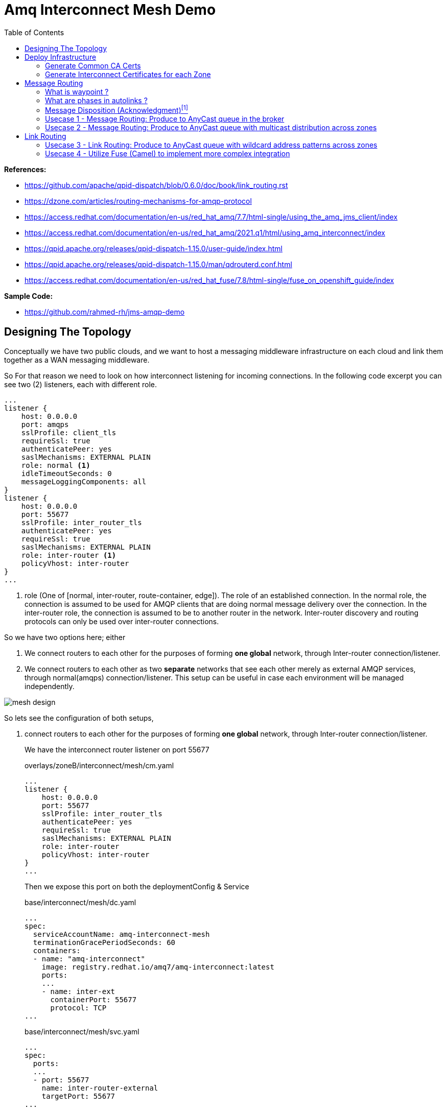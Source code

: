 :source-highlighter: highlightjs
:data-uri:
:toc: left
:markup-in-source: +verbatim,+quotes,+specialcharacters
:icons: font
:stylesdir: stylesheets
:stylesheet: colony.css

= Amq Interconnect Mesh Demo
:data-uri:

:toc:
:toc-title: Blog Contents
:toclevels: 5

.*References:*
** https://github.com/apache/qpid-dispatch/blob/0.6.0/doc/book/link_routing.rst[]
** https://dzone.com/articles/routing-mechanisms-for-amqp-protocol[]
** https://access.redhat.com/documentation/en-us/red_hat_amq/7.7/html-single/using_the_amq_jms_client/index[]
** https://access.redhat.com/documentation/en-us/red_hat_amq/2021.q1/html/using_amq_interconnect/index[]
** https://qpid.apache.org/releases/qpid-dispatch-1.15.0/user-guide/index.html[]
** https://qpid.apache.org/releases/qpid-dispatch-1.15.0/man/qdrouterd.conf.html[]
** https://access.redhat.com/documentation/en-us/red_hat_fuse/7.8/html-single/fuse_on_openshift_guide/index


.*Sample Code:*
** https://github.com/rahmed-rh/jms-amqp-demo[]

== Designing The Topology

Conceptually we have two public clouds, and we want to host a messaging middleware infrastructure on each cloud and link them together as a WAN messaging middleware.

So For that reason we need to look on how interconnect listening for incoming connections.
In the following code excerpt you can see two (2) listeners, each with different role.

[source,yaml]
----
...
listener {
    host: 0.0.0.0
    port: amqps
    sslProfile: client_tls
    requireSsl: true
    authenticatePeer: yes
    saslMechanisms: EXTERNAL PLAIN
    role: normal <1>
    idleTimeoutSeconds: 0
    messageLoggingComponents: all
}
listener {
    host: 0.0.0.0
    port: 55677
    sslProfile: inter_router_tls
    authenticatePeer: yes
    requireSsl: true
    saslMechanisms: EXTERNAL PLAIN
    role: inter-router <1>
    policyVhost: inter-router
}
...
----
<1> role (One of [normal, inter-router, route-container, edge]). The role of an established connection.
In the normal role, the connection is assumed to be used for AMQP clients that are doing normal message delivery over the connection.
In the inter-router role, the connection is assumed to be to another router in the network. Inter-router discovery and routing protocols can only be used over inter-router connections.

So we have two options here; either

. We connect routers to each other for the purposes of forming *one global* network, through Inter-router connection/listener.
. We connect routers to each other as two *separate* networks that see each other merely as external AMQP services, through normal(amqps) connection/listener. This setup can be useful in case each environment will be managed independently.


image::images/mesh-design.png[]

So lets see the configuration of both setups,

. connect routers to each other for the purposes of forming *one global* network, through Inter-router connection/listener.
+
We have the interconnect router listener on port 55677
+
.overlays/zoneB/interconnect/mesh/cm.yaml
[source,yaml]
----
...
listener {
    host: 0.0.0.0
    port: 55677
    sslProfile: inter_router_tls
    authenticatePeer: yes
    requireSsl: true
    saslMechanisms: EXTERNAL PLAIN
    role: inter-router
    policyVhost: inter-router
}
...
----
+
Then we expose this port on both the deploymentConfig & Service
+
.base/interconnect/mesh/dc.yaml
[source,yaml]
----
...
spec:
  serviceAccountName: amq-interconnect-mesh
  terminationGracePeriodSeconds: 60
  containers:
  - name: "amq-interconnect"
    image: registry.redhat.io/amq7/amq-interconnect:latest
    ports:
    ...
    - name: inter-ext
      containerPort: 55677
      protocol: TCP
...
----
+
.base/interconnect/mesh/svc.yaml
[source,yaml]
----
...
spec:
  ports:
  ...
  - port: 55677
    name: inter-router-external
    targetPort: 55677
...
----
+
Then expose this port externally through a route
+
.base/interconnect/mesh/route-inter-router.yaml
[source,yaml]
----
kind: Route
apiVersion: route.openshift.io/v1
metadata:
  name: amq-mesh-inter-router
spec:
  port:
    targetPort: 55677
  tls:
    termination: passthrough
  to:
    kind: Service
    name: amq-interconnect-mesh
----
+
The last thing is to connect through connector from other Zone to this route
+
.overlays/zoneA/interconnect/mesh/cm.yaml
[source,yaml]
----
...
connector {
    name: remote-amq-mesh-inter-router-route
    host: amq-mesh-inter-router-broker-with-interconnect-mesh.apps.y3tpfd3p.westeurope.aroapp.io
    port: 443
    saslMechanisms: EXTERNAL PLAIN

    sslProfile: inter_router_tls
    saslUsername: remote_connection@amq-interconnect-mesh
    saslPassword: passw0rd

    role: inter-router
    verifyHostname: false
    idleTimeoutSeconds: 0
    messageLoggingComponents: all
}
...
----

. connect routers to each other as two *separate* networks that see each other merely as external AMQP services, through normal(amqps) connection/listener. This setup can be useful in case each environment will be managed independently.
+
We have the interconnect router listener on port amqps (5671)
+
.overlays/zoneB/interconnect/mesh/cm.yaml
[source,yaml]
----
...
listener {
    host: 0.0.0.0
    port: amqps
    # sslProfile: service_tls
    sslProfile: client_tls
    requireSsl: true
    authenticatePeer: yes
    saslMechanisms: EXTERNAL PLAIN
    idleTimeoutSeconds: 0
    messageLoggingComponents: all
}
----
+
Then we expose this port on both the deploymentConfig & Service
+
.base/interconnect/mesh/dc.yaml
[source,yaml]
----
...
spec:
  serviceAccountName: amq-interconnect-mesh
  terminationGracePeriodSeconds: 60
  containers:
  - name: "amq-interconnect"
    image: registry.redhat.io/amq7/amq-interconnect:latest
    ports:
    ...
    - name: amqps
      containerPort: 5671
      protocol: TCP
...
----
+
.base/interconnect/mesh/svc.yaml
[source,yaml]
----
...
spec:
  ports:
  ...
  - port: 5671
    name: amqps
    targetPort: 5671
...
----
+
Then expose this port externally through a route
+
.base/interconnect/mesh/route-amqps.yaml
[source,yaml]
----
kind: Route
apiVersion: route.openshift.io/v1
metadata:
  name: amq-mesh-amqps
spec:
  port:
    targetPort: amqps
  tls:
    termination: passthrough
  to:
    kind: Service
    name: amq-interconnect-mesh
----
+
The last thing is to connect through connector from other Zone to this route
+
.overlays/zoneA/interconnect/mesh/cm.yaml
[source,yaml]
----
...
connector {
    name: remote-amq-mesh-amqps-route
    host: amq-mesh-amqps-broker-with-interconnect-mesh.apps.y3tpfd3p.westeurope.aroapp.io
    port: 443
    saslMechanisms: EXTERNAL PLAIN

    sslProfile: client_tls
    saslUsername: remote_connection@amq-interconnect-mesh
    saslPassword: passw0rd

    role: route-container
    verifyHostname: false
    idleTimeoutSeconds: 0
    messageLoggingComponents: all
}
...
----

For the purpose of this PoC, we will use both connection/listener in different usecases, just to showcases.

== Deploy Infrastructure

In the next section, I'm going to explain how to deploy the demo Infrastructure which is using two (2) public clouds.

First Step is to generate the Certificates, which will need to secure the communication between different components for this we will do the following

=== Generate Common CA Certs

We start by generating a common CA Cert which we will use to sign all internal routers certificates, in different clusters/zones.

[source,bash]
----
$ cd amq-interconnect-mesh-demo/overlays
$ ./generate-crts.sh

$ ll crt/ca-certs/
total 16
-rw-rw-r--. 1 rahmed rahmed 1192 Mar 12 10:19 ca.crt
-rw-rw-r--. 1 rahmed rahmed  993 Mar 12 10:19 ca-csr.pem
-rw-------. 1 rahmed rahmed 1675 Mar 12 10:19 ca-key.pem
-rw-------. 1 rahmed rahmed 1675 Mar 12 10:19 tls.key
----

=== Generate Interconnect Certificates for each Zone
Now, for each Zone/Cluster we will generate certificates for Interconnect.

We need two (2) kind of certificates;

* The Internal Router certificate, which the router will use to take to its peer routers (interior,edge) to form a routers mesh
* The Client/Service Certificate (AMQPs), which will be exposed to clients (internal within OpenShift, or external outside OpenShift) trying to connect to server.

The bash script generate both certificates in one go.

[[link-internal-router-cert]]
==== The Internal Router certificate

We will start by generating the Internal router certificates.

Start by ZoneA

[source,bash]
----
$ cd overlays/zoneA/interconnect
$ ./generate-crts.sh

$ ll crt/
client-certs/   internal-certs/

$ ll internal-certs/
total 24
-rw-rw-r--. 1 rahmed rahmed 1192 Mar 12 10:39 ca.crt
-rw-------. 1 rahmed rahmed 1675 Mar 12 10:39 ca-key.pem
-rw-rw-r--. 1 rahmed rahmed   41 Mar 12 10:39 ca.srl
-rw-rw-r--. 1 rahmed rahmed 1281 Mar 12 10:39 server-csr.pem
-rw-rw-r--. 1 rahmed rahmed 1147 Mar 12 10:39 tls.crt
-rw-------. 1 rahmed rahmed 1675 Mar 12 10:39 tls.key

----

then, the same for ZoneB

[source,bash]
----
$ cd overlays/zoneB/interconnect
$ ./generate-crts.sh

$ ll crt/
client-certs/   internal-certs/

$ ll crt/internal-certs/
total 24
-rw-rw-r--. 1 rahmed rahmed 1192 Mar 12 10:43 ca.crt
-rw-------. 1 rahmed rahmed 1675 Mar 12 10:43 ca-key.pem
-rw-rw-r--. 1 rahmed rahmed   41 Mar 12 10:43 ca.srl
-rw-rw-r--. 1 rahmed rahmed 1253 Mar 12 10:43 server-csr.pem
-rw-rw-r--. 1 rahmed rahmed 1147 Mar 12 10:43 tls.crt
-rw-------. 1 rahmed rahmed 1675 Mar 12 10:43 tls.key

----

==== The Client/Service Certificate (AMQPs)

As mentioned the Client/Service Certificate is for serving Client connecting on AMQPs so it should contain

* Service Url for clients connecting from inside the OpenShift Cluster
* Route Url for clients connecting from outside the OpenShift Cluster

We will generate the Certificate where the CN is the Service Url, and the additional SANs are the Routes Urls
To customize the Urls (you will need to adjust the svc and route urls to match your environment),


[source,bash]
----
AMQ_INTERCONNECT_SVC_URL=*.broker-with-interconnect-mesh.svc.cluster.local
AMQ_INTERCONNECT_ROUTE_URL=DNS:amq-interconnect-edge-console-broker-with-interconnect-mesh.apps.cluster-f037.gcp.testdrive.openshift.com,DNS:amq-interconnect-mesh-console-broker-with-interconnect-mesh.apps.cluster-f037.gcp.testdrive.openshift.com
----

Also As mentioned before, the bash script generate both certificates (Internal Router, Client/Service) in one go.
So from the previous step <<link-internal-router-cert,internal router certificate>> the Client/Service Certificate should also be generated

[source,bash]
----
$ cd overlays/zoneA/interconnect

$ ll crt/
client-certs/   internal-certs/

$ ll crt/client-certs/
total 20
-rw-rw-r--. 1 rahmed rahmed 1131 Mar 12 10:31 client.der
-rw-rw-r--. 1 rahmed rahmed 2823 Mar 12 10:31 client.ks
-rw-rw-r--. 1 rahmed rahmed    9 Mar 12 10:31 password.txt
-rw-rw-r--. 1 rahmed rahmed 1586 Mar 12 10:31 tls.crt
-rw-------. 1 rahmed rahmed 1679 Mar 12 10:31 tls.key
----

then, also check ZoneB

[source,bash]
----
$ cd overlays/zoneB/interconnect

$ ll crt/
client-certs/   internal-certs/

$ ll crt/client-certs/
total 20
-rw-rw-r--. 1 rahmed rahmed 1107 Mar 12 10:43 client.der
-rw-rw-r--. 1 rahmed rahmed 2799 Mar 12 10:43 client.ks
-rw-rw-r--. 1 rahmed rahmed    9 Mar 12 10:43 password.txt
-rw-rw-r--. 1 rahmed rahmed 1554 Mar 12 10:43 tls.crt
-rw-------. 1 rahmed rahmed 1675 Mar 12 10:43 tls.key
----

The we need to Copy tls.crt from ZoneA as ca.crt in ZoneB and vice versa,
so they can trust each other incase we need to talk on Client/Service exposed ocp route.

[source,bash]
----
$ cp overlays/zoneB/interconnect/crt/client-certs/tls.crt overlays/zoneA/interconnect/crt/client-certs/ca.crt
$ cp overlays/zoneA/interconnect/crt/client-certs/tls.crt overlays/zoneB/interconnect/crt/client-certs/ca.crt

$ ll overlays/zoneA/interconnect/crt/client-certs/
total 24
-rw-rw-r--. 1 rahmed rahmed 1700 Mar 13 20:37 ca.crt
-rw-rw-r--. 1 rahmed rahmed 1246 Mar 12 13:10 client.der
-rw-rw-r--. 1 rahmed rahmed 2943 Mar 12 13:10 client.ks
-rw-rw-r--. 1 rahmed rahmed    9 Mar 12 13:10 password.txt
-rw-rw-r--. 1 rahmed rahmed 1744 Mar 12 13:10 tls.crt
-rw-------. 1 rahmed rahmed 1675 Mar 12 13:10 tls.key

$ ll overlays/zoneB/interconnect/crt/client-certs/
total 24
-rw-rw-r--. 1 rahmed rahmed 1744 Mar 13 20:37 ca.crt
-rw-rw-r--. 1 rahmed rahmed 1213 Mar 12 13:11 client.der
-rw-rw-r--. 1 rahmed rahmed 2911 Mar 12 13:11 client.ks
-rw-rw-r--. 1 rahmed rahmed    9 Mar 12 13:11 password.txt
-rw-rw-r--. 1 rahmed rahmed 1700 Mar 12 13:11 tls.crt
-rw-------. 1 rahmed rahmed 1675 Mar 12 13:11 tls.key

----

[source,bash]
----
kustomize build overlays/zoneA | oc apply -f -
kustomize build overlays/zoneB | oc apply -f -

----

[[link-message-routing]]
== Message Routing
With the message-routing strategy, each router makes a routing decision on a per-message basis when the message is delivered.

When the router receives a message on a link, it uses the address specified by the sender attached the link itself to the route;
if this address wasn’t specified, the destination address is get from the 'To' property of the message.
Based on such information, the router inspects its routing table to determine the route for delivering the message.
It could be a link attached by a direct receiver to the router or another router inside the network that will be the next hop for reaching the destination.
Of course, the message could be sent to different receivers all interested in the same address.
The main point here is that the routing decision is made for each received message and there is always a
communication between internal router nodes and external clients.

IMPORTANT: You can't use wildcard destination address with auto-links, auto-links address should be an explicit destination name.

=== What is waypoint ?

Waypoint - feature is intended for address hosted on some external 'waypoint', usually a broker.
So every message goes to a broker first then comes out of the broker to resend to the receiver (so there’s going to be some latency added by that process).


Setting waypoint as true will cause the proper <<link-what-phases, address-phasing>> to be used for the producer and consumer.
This will simplify the phase defaults in autolinks.

[[link-what-phases]]
=== What are phases in autolinks ?

Phase 0 is for routing deliveries (messages) from producers to the tail of the queue (the out auto-link associated with the queue).
Phase 1 is for routing deliveries (messages) from the head of the queue to subscribed consumers (the in auto-link associated with the queue).

So In cases you want two (2) addresses pointing to the same queue, Where you want a distinct address for consuming and another for producing.
You can define

[source,yaml]
----
address {
      prefix: rh.usecase.1.producer
      distribution: closest
    }
address {
        prefix: rh.usecase.1.consumer
        distribution: closest
    }

autoLink {
    address: rh.usecase.1.producer
    connection: mesh-amq-broker
    dir: out
    phase: 0
    externalAddr: rh.usecase.1.queue::rh.usecase.1.queue
    }

autoLink {
    address: rh.usecase.1.consumer
    connection: mesh-amq-broker
    dir: in
    phase: 1
    externalAddr: rh.usecase.1.queue::rh.usecase.1.queue
    }

----

=== Message Disposition (Acknowledgment)footnote:[https://access.redhat.com/documentation/en-us/red_hat_amq/7.7/html-single/using_amq_interconnect/index#understanding-message-routing-router-rhel]

Another interesting point related to the message routing is Disposition (Acknowledgment).

The level of reliability is negotiated between the client and the router when establishes a link to the router.
To achieve the negotiated level of reliability, AMQ Interconnect treats all messages as either pre-settled or unsettled.

==== Pre-settled

The router always propagates the delivery (message) and its settlement along the network.
On receiving a “pre-settled” message, it propagates the settlement to the message’s destination. However, it does not guarantee delivery.

Similar to https://activemq.apache.org/components/artemis/documentation/latest/pre-acknowledge.html[Artemis PRE_ACKNOWLEDGE], where messages will be acknowledge
on the server *before* being delivered to the client.

So, if you set Pre-settled for consumers then in AMQP land the router sends the messages to destination as settled,
meaning that the client doesn't need to send back a response as the router has already forgotten about the message.
That is why it is called "fire and forget".

==== Unsettled

Also the router propagates the delivery (message) and its settlement along the network.
for “unsettled” messages, the router needs to track the incoming delivery (message) and send the unsettled message to the destination;
when it will receive the disposition (settlement) from the final receiver, it will reply in the same way to the original sender.
This is a bit more complex in case of a multicast address, the router associates the incoming delivery with all outbound deliveries.
The router waits for each consumer to set their delivery’s final state.
After all outgoing deliveries have reached their final state, the router sets a final delivery state for the original inbound delivery and passes it to the producer.

The following table describes the reliability guarantees for unsettled messages sent to an anycast or multicast address:

[%header,cols="1,2,2"]
|===
|Final disposition
|Anycast
|Multicast

|accepted
|The consumer accepted the message.
|At least one consumer accepted the message, but no consumers rejected it.


|released
|The message did not reach its destination.
|The message did not reach any of the consumers.

|modified
|The message may or may not have reached its destination.
The delivery is considered to be "in-doubt" and should be re-sent if "at least once" delivery is required.
|The message may or may not have reached any of the consumers. However, no consumers rejected or accepted it.

|rejected
|The consumer rejected the message.
|At least one consumer rejected the message.

|===

==== Mapping Message Disposition to JMS Acknowledgmentfootnote:[https://access.redhat.com/documentation/en-us/red_hat_amq/7.7/html-single/using_the_amq_jms_client/index#connection_uri_options_jms]

Ok so as explained <<Message Disposition (Acknowledgment)>> AMQP have two Disposition modes (Pre-settled, Unsettled), So when using the JMS Client this needs to be mapped to JMS modes (AUTO_ACKNOWLEDGE, CLIENT_ACKNOWLEDGE, DUPS_OK_ACKNOWLEDGE)

IMPORTANT: Those are global for the connection factory/connection.

* Redelivery policy options
+
Redelivery policy controls how redelivered messages are handled on the client.
+
** *jms.redeliveryPolicy.maxRedeliveries*
Controls when an incoming message is rejected based on the number of times it has been redelivered. A value of 0 indicates that no message redeliveries are accepted. A value of 5 allows a message to be redelivered five times, and so on. The default is -1, meaning no limit.
+
** *jms.redeliveryPolicy.outcome*
Controls the outcome applied to a message once it has exceeded the configured maxRedeliveries value. Supported values are: ACCEPTED, REJECTED, RELEASED, MODIFIED_FAILED and MODIFIED_FAILED_UNDELIVERABLE.
The default value is MODIFIED_FAILED_UNDELIVERABLE.
+
* Presettle policy options
+
Presettle policy controls when a producer or consumer instance will be configured to use AMQP presettled messaging semantics.
+
** *jms.presettlePolicy.presettleAll*
If enabled, all producers and non-transacted consumers created operate in presettled mode. It is disabled by default.

** *jms.presettlePolicy.presettleProducers*
If enabled, all producers operate in presettled mode. It is disabled by default.

** *jms.presettlePolicy.presettleTopicProducers*
If enabled, any producer that is sending to a Topic or TemporaryTopic destination will operate in presettled mode. It is disabled by default.

** *jms.presettlePolicy.presettleQueueProducers*
If enabled, any producer that is sending to a Queue or TemporaryQueue destination will operate in presettled mode. It is disabled by default.

** *jms.presettlePolicy.presettleTransactedProducers*
If enabled, any producer that is created in a transacted Session will operate in presettled mode. It is disabled by default.

** *jms.presettlePolicy.presettleConsumers*
If enabled, all consumers operate in presettled mode. It is disabled by default.

** *jms.presettlePolicy.presettleTopicConsumers*
If enabled, any consumer that is receiving from a Topic or TemporaryTopic destination will operate in presettled mode. It is disabled by default.

** *jms.presettlePolicy.presettleQueueConsumers*
If enabled, any consumer that is receiving from a Queue or TemporaryQueue destination will operate in presettled mode. It is disabled by default.


There are also another possibility to set it at a session level from JMS, so that such a connection can share both sessions with need pre-ack and sessions that need other modes.

https://access.redhat.com/documentation/en-us/red_hat_amq/7.7/html/using_the_amq_jms_client/message_delivery#extended_session_acknowledgment_modes[Extended session acknowledgment modes]

* Individual acknowledge
* No acknowledge

=== Usecase 1 - Message Routing: Produce to AnyCast queue in the broker
Produce and Consume messages to/from address on the edge broker, this address should be created inside the broker attached to the interior mesh.
The message routing auto-links should match an 'explicit' address inside the broker.

image::images/usecase-1.png[]

So the flow will be from Edge Router -> Mesh -> Broker

As you can see, a link is established between producer and edge router and between edge router and consumer.
They are two completely distinct links (dir: out, dir: in) that the router uses for messages exchange between producer and consumer
through the routing mechanism on message basis.

It means that there is a different flow control between router (with its internal receiver - broker in our case) and Producer,
and between router (with its internal sender - also broker in our case) and Consumer.

[NOTE]
====
The default routing type to be used if not specified by the client is MULTICAST.
To create anycast addresses we will need an addressSettings on the broker that matches the destination address name.
Like the following

.overlays/zoneA/broker/mesh/broker.yaml
[source,yaml]
----
apiVersion: broker.amq.io/v2alpha4
kind: ActiveMQArtemis
metadata:
  name: mesh-broker
spec:
  ...
  addressSettings:
    applyRule: replace_all
    addressSetting:
    - match: '#'
      ...
      autoCreateAddresses: true
      autoDeleteAddresses: false

      autoCreateJmsQueues: true
      autoDeleteJmsQueues: false
      autoCreateJmsTopics: true
      autoDeleteJmsTopics: false
      autoCreateQueues: true
      autoDeleteQueues: true

      # The default routing type to be used if not specified by the client is MULTICAST.
      defaultAddressRoutingType: ANYCAST
      defaultQueueRoutingType: ANYCAST

----

====

lets see the qpid config

.overlays/zoneA/interconnect/edge/cm.yaml
[source,yaml]
----
...
address {
    prefix: rh.usecase.1.queue
    distribution: closest
}
...
----

.overlays/zoneA/interconnect/mesh/cm.yaml
[source,yaml]
----
...
address {
    prefix: rh.usecase.1.queue
    waypoint: yes
    distribution: closest

}
autoLink {
  address: rh.usecase.1.queue
  connection: zone-a-mesh-amq-broker
  dir: out
}
autoLink {
  address: rh.usecase.1.queue
  connection: zone-a-mesh-amq-broker
  dir: in
}
...
----

Now lets see the client code

[source,java]
----
/* Test for Usecase message routing */
String usecase1ProducerQueueName="rh.usecase.1.queue";
String usecase1ConsumerQueueName="rh.usecase.1.queue";
JMSProducer usecase1QueueProducer = new JMSProducer(connectionFactory1, usecase1ProducerQueueName,false);
JMSQueueConsumer usecase1QueueConsumer1 = new JMSQueueConsumer(connectionFactory1,usecase1ConsumerQueueName,"Consumer-1");

// The interconnect will create a queue "rh.group.1.queue::rh.group.1.queue" in the broker through autolinks
// We will generate 10 connection on the edge, those will not reflect on the broker.
// Only 2 connection (1 for producer & 1 for consumer) will be created on broker

Executor usecase1QueueExecutor = Executors.newFixedThreadPool(20);

// Generate 10 Producers on queue
for (int i=0;i<10;i++)
usecase1QueueExecutor.execute(usecase1QueueProducer);

// Generate 10 Consumers on queue.
for (int i=0;i<10;i++)
	usecase1QueueExecutor.execute(usecase1QueueConsumer1);
----

=== Usecase 2 - Message Routing: Produce to AnyCast queue with multicast distribution across zones
Produce messages to address on the edge broker in zone A,
then using message routing logic message message should be delivered to an address created inside the broker attached to the interior mesh,
and propagated to zone B and fan put to q1,q2 address created inside the broker attached to the interior mesh in zone B.

image::images/usecase-2.png[]

So the flow will be from Edge Router (Zone A) -> Mesh Router (Zone A) *multicast*-> Mesh Broker (Zone A) && Mesh Router (Zone B) *multicast*-> Mesh Broker (q1 && q2) -> Edge Router (q1, q2)

lets see the qpid config

.overlays/zoneA/interconnect/edge/cm.yaml
[source,yaml]
----
...
address {
    prefix: rh.usecase.2.queue
    distribution: closest
}
...
----

.overlays/zoneA/interconnect/mesh/cm.yaml
[source,yaml]
----
...
address {
    prefix: rh.usecase.2.queue
    waypoint: yes
    # I want to distribute messages to both local mesh-broker & remote mesh
    distribution: multicast
}
# broker autolinks, both dir (in, out)
autoLink {
    address: rh.usecase.2.queue
    connection: zone-a-mesh-amq-broker
    direction: out
}
autoLink {
    address: rh.usecase.2.queue
    connection: zone-a-mesh-amq-broker
    direction: in
}
...
----

.overlays/zoneB/interconnect/mesh/cm.yaml
[source,yaml]
----
...
address {
    prefix: rh.usecase.2.queue
    distribution: multicast
}
# broker autolinks, one dir (out)
autoLink {
    address: rh.usecase.2.queue
    connection: zone-b-mesh-amq-broker
    direction: out
    phase: 0
    externalAddress: rh.usecase.2.queue.q1::rh.usecase.2.queue.q1
}
autoLink {
    address: rh.usecase.2.queue
    connection: zone-b-mesh-amq-broker
    direction: out
    phase: 0
    externalAddress: rh.usecase.2.queue.q2::rh.usecase.2.queue.q2
}

address {
    prefix: rh.usecase.2.q1
    waypoint: true
    distribution: closest
}
autoLink {
    address: rh.usecase.2.q1
    connection: zone-b-mesh-amq-broker
    direction: in
    externalAddress: rh.usecase.2.queue.q1::rh.usecase.2.queue.q1
}

address {
    prefix: rh.usecase.2.q2
    waypoint: true
    distribution: closest
}
autoLink {
    address: rh.usecase.2.q2
    connection: zone-b-mesh-amq-broker
    direction: in
    externalAddress: rh.usecase.2.queue.q2::rh.usecase.2.queue.q2
}
...
----

.overlays/zoneB/interconnect/edge/cm.yaml
[source,yaml]
----
...
address {
    prefix: rh.usecase.2.q1
    distribution: closest
}
address {
    prefix: rh.usecase.2.q2
    distribution: closest
}
...
----

Now lets see the client code

[source,java]
----
JmsConnectionFactory connectionFactory1 = new JmsConnectionFactory();
connectionFactory1.setRemoteURI(
	String.format("%s?%s", zoneAUrl, "transport.verifyHost=false&transport.trustAll=true&amqp.saslMechanisms=SCRAM-SHA-1&amqp.idleTimeout=120000&amqp.traceFrames=true"));
connectionFactory1.setUsername("admin@amq-interconnect-edge");
connectionFactory1.setPassword("admin");

JmsConnectionFactory connectionFactory2 = new JmsConnectionFactory();
connectionFactory2.setRemoteURI(
	String.format("%s?%s", zoneBUrl, "transport.verifyHost=false&transport.trustAll=true&amqp.saslMechanisms=SCRAM-SHA-1&amqp.idleTimeout=120000&amqp.traceFrames=true"));
connectionFactory2.setUsername("admin@amq-interconnect-edge");
connectionFactory2.setPassword("admin");


String usecase2ProducerQueueName="rh.usecase.2.queue";
String usecase2Consumer1QueueName="rh.usecase.2.q1";
String usecase2Consumer2QueueName="rh.usecase.2.q2";

JMSProducer usecase2QueueProducer = new JMSProducer(connectionFactory1, usecase2ProducerQueueName,false);
JMSQueueConsumer usecase2QueueConsumer1 = new JMSQueueConsumer(connectionFactory2,usecase2Consumer1QueueName,"Consumer-1");
JMSQueueConsumer usecase2QueueConsumer2 = new JMSQueueConsumer(connectionFactory2,usecase2Consumer2QueueName,"Consumer-2");

Executor usecase2QueueExecutor = Executors.newFixedThreadPool((consumerCount*2)+producerCount);

// Generate 10 Producers on queue
for (int i=0;i<producerCount;i++)
	usecase2QueueExecutor.execute(usecase2QueueProducer);

// Generate 2 Consumers on each queue(q1,q2).
for (int i=0;i<consumerCount;i++)
	usecase2QueueExecutor.execute(usecase2QueueConsumer1);

for (int i=0;i<consumerCount;i++)
	usecase2QueueExecutor.execute(usecase2QueueConsumer2);
----

[NOTE]
====
One Important note, is how we link ZoneA router mesh with ZoneB router mesh.
To create this link, we need to create a connector from ZoneA router mesh to the 'amqps port' exposed through route in ZoneB router mesh.
lets check the connection 'remote-amq-mesh', which points to ZoneB router mesh

.overlays/zoneA/interconnect/mesh/cm.yaml
[source,yaml]
----
connector {
    name: remote-amq-mesh
    host: amq-interconnect-mesh-amqps-broker-with-interconnect-mesh.apps.y3tpfd3p.westeurope.aroapp.io
    port: 443 <1>
    saslMechanisms: EXTERNAL PLAIN

    sslProfile: client_tls
    saslUsername: remote_connection@amq-interconnect-mesh
    saslPassword: passw0rd

    role: route-container <2>
    # role: inter-router
    verifyHostname: false
    idleTimeoutSeconds: 0
    messageLoggingComponents: all
}
----
<1> Using amqps (TLS using SNI), for more information about OpenShift 4 Ingress check https://docs.openshift.com/container-platform/4.6/networking/configuring_ingress_cluster_traffic/overview-traffic.html[Configuring ingress cluster traffic overview]
<2> role must be route-container, connecting with role 'inter-router' will cause any auto-link using connection 'remote-amq-mesh' to be inactive.

====

== Link Routing
Link-routing is different than <<link-message-routing,message-routing strategy>> because it makes routing decisions when link-attach frames arrive.
A link is effectively chained across the network of routers from the establishing node to the destination node to establish the real link.
Once the link is established, the transfer of message deliveries, flow frames, and dispositions is performed across the routed link.


When the sender starts to send messages to the router, it propagates that message
through the established link to the destination without making any decision at the message level. You can think of it as a sort of virtual connection or a tunnel between sender and receiver through a router's network.

From a flow control point of view, it’s directly handled between sender and receiver;
The link through the router is like a “tunnel” and it seems that the two peers are directly connected.
The same is true for disposition about settlement for “unsettled” messages that the sender receives directly from the receiver.

The concept of different distribution (closest, balanced, multicast) patterns doesn’t make sense because in this case there is a direct link between sender and receiver
so the router doesn’t make any decision on single message basis but it has only to propagate the frame along the link.

=== Usecase 3 - Link Routing: Produce to AnyCast queue with wildcard address patterns across zones
Produce messages to address on the edge broker in zone A, this address is dynamic (using wild card matching)
then using link routing, message should propagated to zone B and address is created (the dynamic address name) inside the broker attached to the interior mesh in zone B.

image::images/usecase-3.png[]

So the flow will be from Edge Router (Zone A) -> Mesh Router (Zone A) -> Mesh Router (Zone B) -> Mesh Broker (Zone B) -> Edge Router (Zone B)

Please note in this usecase, the "linkRoute" defined in ZoneB will be discovered by the network through the inter-route connection.

lets see the qpid config

.overlays/zoneA/interconnect/edge/cm.yaml
[source,yaml]
----
...
address {
    prefix: rh.usecase.3.*
    distribution: closest
}
...
----

.overlays/zoneB/interconnect/mesh/cm.yaml
[source,yaml]
----
...
linkRoute {
  name: rh.usecase.3.in
  pattern: rh/usecase/3/*
  direction: in
  connection: zone-b-mesh-amq-broker
}
linkRoute {
  name: rh.usecase.3.out
  pattern: rh/usecase/3/*
  direction: out
  connection: zone-b-mesh-amq-broker
...
----

.overlays/zoneB/interconnect/edge/cm.yaml
[source,yaml]
----
...
address {
    prefix: rh.usecase.3.*
    distribution: closest
}
...
----

Now lets see the client code
[source,java]
----
JmsConnectionFactory connectionFactory1 = new JmsConnectionFactory();
connectionFactory1.setRemoteURI(
	String.format("%s?%s", zoneAUrl, "transport.verifyHost=false&transport.trustAll=true&amqp.saslMechanisms=SCRAM-SHA-1&amqp.idleTimeout=120000&amqp.traceFrames=true"));
connectionFactory1.setUsername("admin@amq-interconnect-edge");
connectionFactory1.setPassword("admin");

JmsConnectionFactory connectionFactory2 = new JmsConnectionFactory();
connectionFactory2.setRemoteURI(
	String.format("%s?%s", zoneBUrl, "transport.verifyHost=false&transport.trustAll=true&amqp.saslMechanisms=SCRAM-SHA-1&amqp.idleTimeout=120000&amqp.traceFrames=true"));
connectionFactory2.setUsername("admin@amq-interconnect-edge");
connectionFactory2.setPassword("admin");


String usecase3ProducerQueueName="rh.usecase.3.dummy";
String usecase3ConsumerQueueName="rh.usecase.3.dummy";

JMSProducer usecase3QueueProducer = new JMSProducer(connectionFactory1, usecase3ProducerQueueName,false);
JMSQueueConsumer usecase3QueueConsumer1 = new JMSQueueConsumer(connectionFactory2,usecase3ConsumerQueueName,"Consumer-1");

Executor usecase2QueueExecutor = Executors.newFixedThreadPool(consumerCount+producerCount);

// Generate Producers on any dummy queue, it should be auto-created
for (int i=0;i<producerCount;i++)
	usecase2QueueExecutor.execute(usecase3QueueProducer);

// Generate Consumers on the previously defined dummy queue
for (int i=0;i<consumerCount;i++)
	usecase2QueueExecutor.execute(usecase3QueueConsumer1);
----

=== Usecase 4 - Utilize Fuse (Camel) to implement more complex integration
So what is the problem we are trying to solve,
Basically we want to produce messages to broker in one region,
and messages transmitted to other brokers in other region *in order*.
The idea is we can have locality (affinity) of consumers (Consumers consumes from brokers in same region).

To solve this problem, I'm going to use two things;

. Fuse/Camel for linking systems together. Camel/Fuse is a versatile open-source integration
framework based on known Enterprise Integration Patterns (EIP).
Camel have many EIP components that makes linking/wiring systems much easier and avoid boilerplate code.
+
For this usecase we will use 2 components
+
.. https://access.redhat.com/documentation/en-us/red_hat_fuse/7.8/html-single/apache_camel_development_guide/index#MsgRout-RecipientList[Recipient List pattern]
.. https://access.redhat.com/documentation/en-us/red_hat_fuse/7.8/html/apache_camel_component_reference/gzip-dataformat[GZip message compression and de-compression]
+
. Link Routing so when Fuse produce, we will have ordered messages to brokers.

So let have a look at the message flow diagram

image::images/usecase-4.png[]

The idea is that the fuse is the AMQP consumer for the address "telemetry.cortex.train.window.applicatienaam1",
once message is recieved it will compress it (gzip) and produce it in parallel to two addresses "telemetry.cortex.train.window.applicatienaam1.zone-a", "telemetry.cortex.train.window.applicatienaam1.zone-b"

.https://raw.githubusercontent.com/rahmed-rh/jms-amqp-demo/main/fuse-amq-amqps-sample/src/main/java/com/redhat/demo/rahmed/AMQPDemo.java[src/main/java/com/redhat/demo/rahmed/AMQPDemo.java]
[source,java]
----
from(getSourceName())
		.routeId("route-from-queue-consumer").streamCaching().tracing()
			.log("Recieved Message ${body} from Address " + getSourceName())
		.marshal().gzip() // use gzip to compress the message text
		.setExchangePattern(ExchangePattern.InOnly)
		.recipientList() // distribute message to all recipients in parallel
			.constant(getDestinationName())
			.parallelProcessing()
			.log(String.format("Calling ${in.header.%s}", Exchange.RECIPIENT_LIST_ENDPOINT))

		.end();
----

.https://raw.githubusercontent.com/rahmed-rh/jms-amqp-demo/main/fuse-amq-amqps-sample/src/main/resources/application.properties[src/main/resources/application.properties]
[source,properties]
----
address.source-name=amqp:queue:telemetry.cortex.train.window.applicatienaam1
address.destination-name=amqp:queue:telemetry.cortex.train.window.applicatienaam1.zone-a,amqp:queue:telemetry.cortex.train.window.applicatienaam1.zone-b
----

Now the External client is producing to "telemetry.cortex.train.window.applicatienaam1", have no idea that his message will be redisruted to both "amqp:queue:telemetry.cortex.train.window.applicatienaam1.zone-a", "amqp:queue:telemetry.cortex.train.window.applicatienaam1.zone-b"

.https://raw.githubusercontent.com/rahmed-rh/jms-amqp-demo/main/jms-amqp-demo/src/main/java/com/redhat/rahmed/jms/Usecase4.java[src/main/java/com/redhat/rahmed/jms/Usecase4.java]
[source,java]
----
JmsConnectionFactory connectionFactory1 = new JmsConnectionFactory();
  connectionFactory1.setRemoteURI(
    String.format("%s?%s", zoneAUrl, "failover.reconnectDelay=2000&failover.maxReconnectAttempts=-1&failover.warnAfterReconnectAttempts=10&failover.startupMaxReconnectAttempts=3"));
  connectionFactory1.setUsername("admin@amq-interconnect-edge");
  connectionFactory1.setPassword("admin");

  String usecase4ProducerQueueName="telemetry.cortex.train.window.applicatienaam1";

  JMSProducer usecase4QueueProducer = new JMSProducer(connectionFactory1, usecase4ProducerQueueName,false);

  Executor usecase4QueueExecutor = Executors.newFixedThreadPool(consumerCount+producerCount);


  // Generate Producers on any dummy queue, it should be auto-created
  for (int i=0;i<producerCount;i++)
    usecase4QueueExecutor.execute(usecase4QueueProducer);

----

In

.overlays/zoneA/interconnect/mesh/cm.yaml
[source,yaml]
----
...
# for the fuse consumer
address {
    prefix: telemetry.cortex.train.window.applicatienaam1
    distribution: closest
}
# for the zoneA broker
linkRoute {
    name: telemetry.cortex.train.window.applicatienaam1.zone-a.in
    pattern: telemetry.cortex.train.window.applicatienaam1.zone-a
    direction: in
    connection: zone-a-mesh-amq-broker
}
linkRoute {
    name: telemetry.cortex.train.window.applicatienaam1.zone-a.out
    pattern: telemetry.cortex.train.window.applicatienaam1.zone-a
    direction: out
    connection: zone-a-mesh-amq-broker
}
...
----

.overlays/zoneB/interconnect/mesh/cm.yaml
[source,yaml]
----
...
# for the zoneB broker
linkRoute {
    name: telemetry.cortex.train.window.applicatienaam1.zone-b.in
    pattern: telemetry.cortex.train.window.applicatienaam1.zone-b
    direction: in
    connection: zone-b-mesh-amq-broker
}
linkRoute {
    name: telemetry.cortex.train.window.applicatienaam1.zone-b.out
    pattern: telemetry.cortex.train.window.applicatienaam1.zone-b
    direction: out
    connection: zone-b-mesh-amq-broker
}
...
----
